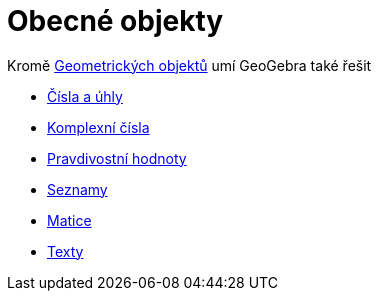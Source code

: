 = Obecné objekty
:page-en: General_Objects
ifdef::env-github[:imagesdir: /cs/modules/ROOT/assets/images]

Kromě xref:/Geometrické_objekty.adoc[Geometrických objektů] umí GeoGebra také řešit

* xref:/Čísla_a_úhly.adoc[Čísla a úhly]
* xref:/Komplexní_čísla.adoc[Komplexní čísla]
* xref:/Pravdivostní_hodnoty.adoc[Pravdivostní hodnoty]
* xref:/Seznamy.adoc[Seznamy]
* xref:/Matice.adoc[Matice]
* xref:/Texty.adoc[Texty]
